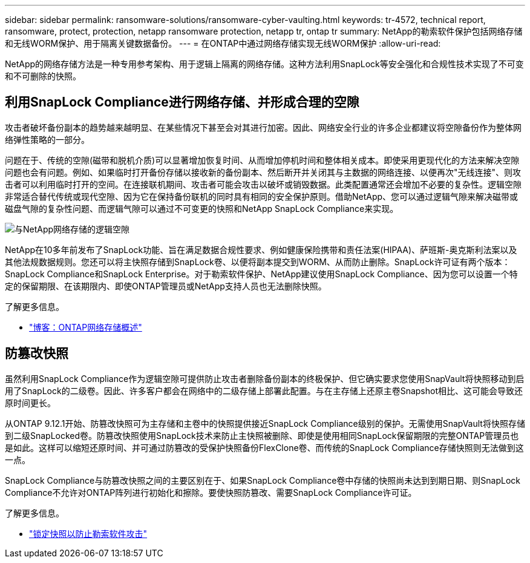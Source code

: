 ---
sidebar: sidebar 
permalink: ransomware-solutions/ransomware-cyber-vaulting.html 
keywords: tr-4572, technical report, ransomware, protect, protection, netapp ransomware protection, netapp tr, ontap tr 
summary: NetApp的勒索软件保护包括网络存储和无线WORM保护、用于隔离关键数据备份。 
---
= 在ONTAP中通过网络存储实现无线WORM保护
:allow-uri-read: 


[role="lead"]
NetApp的网络存储方法是一种专用参考架构、用于逻辑上隔离的网络存储。这种方法利用SnapLock等安全强化和合规性技术实现了不可变和不可删除的快照。



== 利用SnapLock Compliance进行网络存储、并形成合理的空隙

攻击者破坏备份副本的趋势越来越明显、在某些情况下甚至会对其进行加密。因此、网络安全行业的许多企业都建议将空隙备份作为整体网络弹性策略的一部分。

问题在于、传统的空隙(磁带和脱机介质)可以显著增加恢复时间、从而增加停机时间和整体相关成本。即使采用更现代化的方法来解决空隙问题也会有问题。例如、如果临时打开备份存储以接收新的备份副本、然后断开并关闭其与主数据的网络连接、以便再次"无线连接"、则攻击者可以利用临时打开的空间。在连接联机期间、攻击者可能会攻击以破坏或销毁数据。此类配置通常还会增加不必要的复杂性。逻辑空隙非常适合替代传统或现代空隙、因为它在保持备份联机的同时具有相同的安全保护原则。借助NetApp、您可以通过逻辑气隙来解决磁带或磁盘气隙的复杂性问题、而逻辑气隙可以通过不可变更的快照和NetApp SnapLock Compliance来实现。

image:ransomware-solution-workload-characteristics2.png["与NetApp网络存储的逻辑空隙"]

NetApp在10多年前发布了SnapLock功能、旨在满足数据合规性要求、例如健康保险携带和责任法案(HIPAA)、萨班斯-奥克斯利法案以及其他法规数据规则。您还可以将主快照存储到SnapLock卷、以便将副本提交到WORM、从而防止删除。SnapLock许可证有两个版本：SnapLock Compliance和SnapLock Enterprise。对于勒索软件保护、NetApp建议使用SnapLock Compliance、因为您可以设置一个特定的保留期限、在该期限内、即使ONTAP管理员或NetApp支持人员也无法删除快照。

.了解更多信息。
* https://docs.netapp.com/us-en/netapp-solutions/cyber-vault/ontap-cyber-vault-overview.html["博客：ONTAP网络存储概述"^]




== 防篡改快照

虽然利用SnapLock Compliance作为逻辑空隙可提供防止攻击者删除备份副本的终极保护、但它确实要求您使用SnapVault将快照移动到启用了SnapLock的二级卷。因此、许多客户都会在网络中的二级存储上部署此配置。与在主存储上还原主卷Snapshot相比、这可能会导致还原时间更长。

从ONTAP 9.12.1开始、防篡改快照可为主存储和主卷中的快照提供接近SnapLock Compliance级别的保护。无需使用SnapVault将快照存储到二级SnapLocked卷。防篡改快照使用SnapLock技术来防止主快照被删除、即使是使用相同SnapLock保留期限的完整ONTAP管理员也是如此。这样可以缩短还原时间、并可通过防篡改的受保护快照备份FlexClone卷、而传统的SnapLock Compliance存储快照则无法做到这一点。

SnapLock Compliance与防篡改快照之间的主要区别在于、如果SnapLock Compliance卷中存储的快照尚未达到到期日期、则SnapLock Compliance不允许对ONTAP阵列进行初始化和擦除。要使快照防篡改、需要SnapLock Compliance许可证。

.了解更多信息。
* link:../snaplock/snapshot-lock-concept.html["锁定快照以防止勒索软件攻击"]

